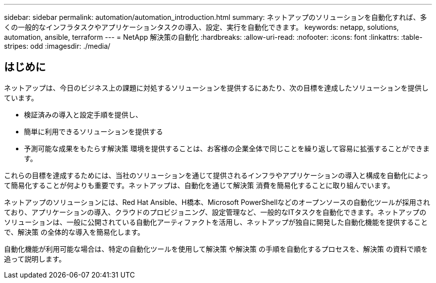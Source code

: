 ---
sidebar: sidebar 
permalink: automation/automation_introduction.html 
summary: ネットアップのソリューションを自動化すれば、多くの一般的なインフラタスクやアプリケーションタスクの導入、設定、実行を自動化できます。 
keywords: netapp, solutions, automation, ansible, terraform 
---
= NetApp 解決策の自動化
:hardbreaks:
:allow-uri-read: 
:nofooter: 
:icons: font
:linkattrs: 
:table-stripes: odd
:imagesdir: ./media/




== はじめに

ネットアップは、今日のビジネス上の課題に対処するソリューションを提供するにあたり、次の目標を達成したソリューションを提供しています。

* 検証済みの導入と設定手順を提供し、
* 簡単に利用できるソリューションを提供する
* 予測可能な成果をもたらす解決策 環境を提供することは、お客様の企業全体で同じことを繰り返して容易に拡張することができます。


これらの目標を達成するためには、当社のソリューションを通じて提供されるインフラやアプリケーションの導入と構成を自動化によって簡易化することが何よりも重要です。ネットアップは、自動化を通じて解決策 消費を簡易化することに取り組んでいます。

ネットアップのソリューションには、Red Hat Ansible、H橋本、Microsoft PowerShellなどのオープンソースの自動化ツールが採用されており、アプリケーションの導入、クラウドのプロビジョニング、設定管理など、一般的なITタスクを自動化できます。ネットアップのソリューションは、一般に公開されている自動化アーティファクトを活用し、ネットアップが独自に開発した自動化機能を提供することで、解決策 の全体的な導入を簡易化します。

自動化機能が利用可能な場合は、特定の自動化ツールを使用して解決策 や解決策 の手順を自動化するプロセスを、解決策 の資料で順を追って説明します。
